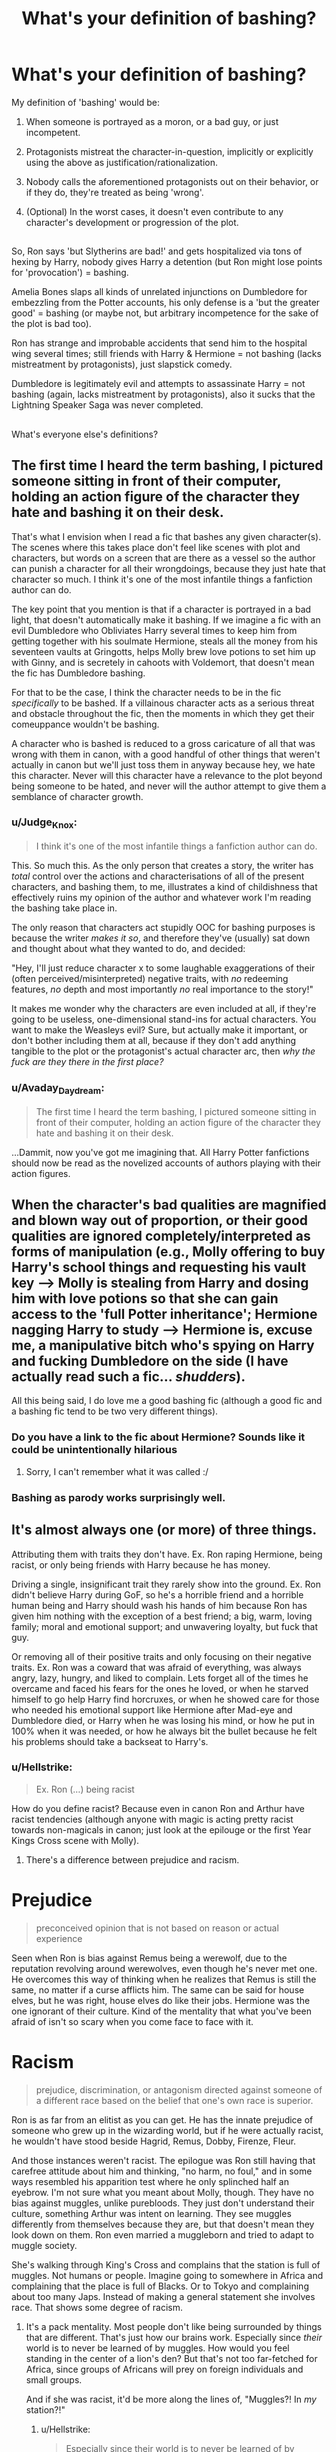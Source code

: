 #+TITLE: What's your definition of bashing?

* What's your definition of bashing?
:PROPERTIES:
:Author: Avaday_Daydream
:Score: 5
:DateUnix: 1497442659.0
:DateShort: 2017-Jun-14
:FlairText: Quick Question
:END:
My definition of 'bashing' would be:

1) When someone is portrayed as a moron, or a bad guy, or just incompetent.

2) Protagonists mistreat the character-in-question, implicitly or explicitly using the above as justification/rationalization.

3) Nobody calls the aforementioned protagonists out on their behavior, or if they do, they're treated as being 'wrong'.

4) (Optional) In the worst cases, it doesn't even contribute to any character's development or progression of the plot.

** 
   :PROPERTIES:
   :CUSTOM_ID: section
   :END:
So, Ron says 'but Slytherins are bad!' and gets hospitalized via tons of hexing by Harry, nobody gives Harry a detention (but Ron might lose points for 'provocation') = bashing.

Amelia Bones slaps all kinds of unrelated injunctions on Dumbledore for embezzling from the Potter accounts, his only defense is a 'but the greater good' = bashing (or maybe not, but arbitrary incompetence for the sake of the plot is bad too).

Ron has strange and improbable accidents that send him to the hospital wing several times; still friends with Harry & Hermione = not bashing (lacks mistreatment by protagonists), just slapstick comedy.

Dumbledore is legitimately evil and attempts to assassinate Harry = not bashing (again, lacks mistreatment by protagonists), also it sucks that the Lightning Speaker Saga was never completed.

** 
   :PROPERTIES:
   :CUSTOM_ID: section-1
   :END:
What's everyone else's definitions?


** The first time I heard the term bashing, I pictured someone sitting in front of their computer, holding an action figure of the character they hate and bashing it on their desk.

That's what I envision when I read a fic that bashes any given character(s). The scenes where this takes place don't feel like scenes with plot and characters, but words on a screen that are there as a vessel so the author can punish a character for all their wrongdoings, because they just hate that character so much. I think it's one of the most infantile things a fanfiction author can do.

The key point that you mention is that if a character is portrayed in a bad light, that doesn't automatically make it bashing. If we imagine a fic with an evil Dumbledore who Obliviates Harry several times to keep him from getting together with his soulmate Hermione, steals all the money from his seventeen vaults at Gringotts, helps Molly brew love potions to set him up with Ginny, and is secretely in cahoots with Voldemort, that doesn't mean the fic has Dumbledore bashing.

For that to be the case, I think the character needs to be in the fic /specifically/ to be bashed. If a villainous character acts as a serious threat and obstacle throughout the fic, then the moments in which they get their comeuppance wouldn't be bashing.

A character who is bashed is reduced to a gross caricature of all that was wrong with them in canon, with a good handful of other things that weren't actually in canon but we'll just toss them in anyway because hey, we hate this character. Never will this character have a relevance to the plot beyond being someone to be hated, and never will the author attempt to give them a semblance of character growth.
:PROPERTIES:
:Author: Pashow
:Score: 20
:DateUnix: 1497444226.0
:DateShort: 2017-Jun-14
:END:

*** u/Judge_Knox:
#+begin_quote
  I think it's one of the most infantile things a fanfiction author can do.
#+end_quote

This. So much this. As the only person that creates a story, the writer has /total/ control over the actions and characterisations of all of the present characters, and bashing them, to me, illustrates a kind of childishness that effectively ruins my opinion of the author and whatever work I'm reading the bashing take place in.

The only reason that characters act stupidly OOC for bashing purposes is because the writer /makes it so/, and therefore they've (usually) sat down and thought about what they wanted to do, and decided:

"Hey, I'll just reduce character x to some laughable exaggerations of their (often perceived/misinterpreted) negative traits, with /no/ redeeming features, /no/ depth and most importantly /no/ real importance to the story!"

It makes me wonder why the characters are even included at all, if they're going to be useless, one-dimensional stand-ins for actual characters. You want to make the Weasleys evil? Sure, but actually make it important, or don't bother including them at all, because if they don't add anything tangible to the plot or the protagonist's actual character arc, then /why the fuck are they there in the first place?/
:PROPERTIES:
:Author: Judge_Knox
:Score: 9
:DateUnix: 1497475953.0
:DateShort: 2017-Jun-15
:END:


*** u/Avaday_Daydream:
#+begin_quote
  The first time I heard the term bashing, I pictured someone sitting in front of their computer, holding an action figure of the character they hate and bashing it on their desk.
#+end_quote

...Dammit, now you've got me imagining that. All Harry Potter fanfictions should now be read as the novelized accounts of authors playing with their action figures.
:PROPERTIES:
:Author: Avaday_Daydream
:Score: 3
:DateUnix: 1497497055.0
:DateShort: 2017-Jun-15
:END:


** When the character's bad qualities are magnified and blown way out of proportion, or their good qualities are ignored completely/interpreted as forms of manipulation (e.g., Molly offering to buy Harry's school things and requesting his vault key --> Molly is stealing from Harry and dosing him with love potions so that she can gain access to the 'full Potter inheritance'; Hermione nagging Harry to study --> Hermione is, excuse me, a manipulative bitch who's spying on Harry and fucking Dumbledore on the side (I have actually read such a fic... /shudders/).

All this being said, I do love me a good bashing fic (although a good fic and a bashing fic tend to be two very different things).
:PROPERTIES:
:Author: kyella14
:Score: 12
:DateUnix: 1497447207.0
:DateShort: 2017-Jun-14
:END:

*** Do you have a link to the fic about Hermione? Sounds like it could be unintentionally hilarious
:PROPERTIES:
:Author: sun____moon
:Score: 2
:DateUnix: 1497475516.0
:DateShort: 2017-Jun-15
:END:

**** Sorry, I can't remember what it was called :/
:PROPERTIES:
:Author: kyella14
:Score: 2
:DateUnix: 1497494240.0
:DateShort: 2017-Jun-15
:END:


*** Bashing as parody works surprisingly well.
:PROPERTIES:
:Author: Hellstrike
:Score: 1
:DateUnix: 1497657493.0
:DateShort: 2017-Jun-17
:END:


** It's almost always one (or more) of three things.

Attributing them with traits they don't have. Ex. Ron raping Hermione, being racist, or only being friends with Harry because he has money.

Driving a single, insignificant trait they rarely show into the ground. Ex. Ron didn't believe Harry during GoF, so he's a horrible friend and a horrible human being and Harry should wash his hands of him because Ron has given him nothing with the exception of a best friend; a big, warm, loving family; moral and emotional support; and unwavering loyalty, but fuck that guy.

Or removing all of their positive traits and only focusing on their negative traits. Ex. Ron was a coward that was afraid of everything, was always angry, lazy, hungry, and liked to complain. Lets forget all of the times he overcame and faced his fears for the ones he loved, or when he starved himself to go help Harry find horcruxes, or when he showed care for those who needed his emotional support like Hermione after Mad-eye and Dumbledore died, or Harry when he was losing his mind, or how he put in 100% when it was needed, or how he always bit the bullet because he felt his problems should take a backseat to Harry's.
:PROPERTIES:
:Author: UnnamedNamesake
:Score: 5
:DateUnix: 1497459487.0
:DateShort: 2017-Jun-14
:END:

*** u/Hellstrike:
#+begin_quote
  Ex. Ron (...) being racist
#+end_quote

How do you define racist? Because even in canon Ron and Arthur have racist tendencies (although anyone with magic is acting pretty racist towards non-magicals in canon; just look at the epilouge or the first Year Kings Cross scene with Molly).
:PROPERTIES:
:Author: Hellstrike
:Score: 2
:DateUnix: 1497657791.0
:DateShort: 2017-Jun-17
:END:

**** There's a difference between prejudice and racism.

* Prejudice
  :PROPERTIES:
  :CUSTOM_ID: prejudice
  :END:

#+begin_quote
  preconceived opinion that is not based on reason or actual experience
#+end_quote

Seen when Ron is bias against Remus being a werewolf, due to the reputation revolving around werewolves, even though he's never met one. He overcomes this way of thinking when he realizes that Remus is still the same, no matter if a curse afflicts him. The same can be said for house elves, but he was right, house elves do like their jobs. Hermione was the one ignorant of their culture. Kind of the mentality that what you've been afraid of isn't so scary when you come face to face with it.

* Racism
  :PROPERTIES:
  :CUSTOM_ID: racism
  :END:

#+begin_quote
  prejudice, discrimination, or antagonism directed against someone of a different race based on the belief that one's own race is superior.
#+end_quote

Ron is as far from an elitist as you can get. He has the innate prejudice of someone who grew up in the wizarding world, but if he were actually racist, he wouldn't have stood beside Hagrid, Remus, Dobby, Firenze, Fleur.

And those instances weren't racist. The epilogue was Ron still having that carefree attitude about him and thinking, "no harm, no foul," and in some ways resembled his apparition test where he only splinched half an eyebrow. I'm not sure what you meant about Molly, though. They have no bias against muggles, unlike purebloods. They just don't understand their culture, something Arthur was intent on learning. They see muggles differently from themselves because they are, but that doesn't mean they look down on them. Ron even married a muggleborn and tried to adapt to muggle society.
:PROPERTIES:
:Author: UnnamedNamesake
:Score: 1
:DateUnix: 1497662215.0
:DateShort: 2017-Jun-17
:END:

***** She's walking through King's Cross and complains that the station is full of muggles. Not humans or people. Imagine going to somewhere in Africa and complaining that the place is full of Blacks. Or to Tokyo and complaining about too many Japs. Instead of making a general statement she involves race. That shows some degree of racism.
:PROPERTIES:
:Author: Hellstrike
:Score: 1
:DateUnix: 1497684876.0
:DateShort: 2017-Jun-17
:END:

****** It's a pack mentality. Most people don't like being surrounded by things that are different. That's just how our brains work. Especially since /their/ world is to never be learned of by muggles. How would you feel standing in the center of a lion's den? But that's not too far-fetched for Africa, since groups of Africans will prey on foreign individuals and small groups.

And if she was racist, it'd be more along the lines of, "Muggles?! In /my/ station?!"
:PROPERTIES:
:Author: UnnamedNamesake
:Score: 1
:DateUnix: 1497685316.0
:DateShort: 2017-Jun-17
:END:

******* u/Hellstrike:
#+begin_quote
  Especially since their world is to never be learned of by muggles.
#+end_quote

So why is she using the term muggle in the middle of Kings Cross?
:PROPERTIES:
:Author: Hellstrike
:Score: 1
:DateUnix: 1497688042.0
:DateShort: 2017-Jun-17
:END:

******** Because they're muggles. Not like they're going to understand what the word means. Like foreigners speaking their native language in public.
:PROPERTIES:
:Author: UnnamedNamesake
:Score: 1
:DateUnix: 1497688413.0
:DateShort: 2017-Jun-17
:END:

********* Are you implying that the magical world uses a different language than English? Because there's literally no base for your thesis in canon. The word mug is part of the English language after all.
:PROPERTIES:
:Author: Hellstrike
:Score: 1
:DateUnix: 1497718262.0
:DateShort: 2017-Jun-17
:END:

********** No, I'm saying wizards don't understand muggles. And vice versa. In the same way most Americans don't understand people speaking Spanish on a bus. Ron lost his shit over pictures not moving and tried screaming into the fellytone when he called Harry. They're just two different worlds.
:PROPERTIES:
:Author: UnnamedNamesake
:Score: 1
:DateUnix: 1497719350.0
:DateShort: 2017-Jun-17
:END:


** I never thought I'd read a love potioning fic that I didn't consider bashing, but for me "Two Out of Three" by Wynnebat fits the bill. Yes, Ginny potions Harry, but she acts like a human being in the story, not some psycho, evil to the bone, entitled bitch out for his money, etc. And she doesn't blame anyone else, or try to lie once caught, or re-potion Harry. Instead, before being caught she irrationally believes that he'll one day grow to love her, while simultaneously feeling guilty about what she's doing.

I can easily see little kids brought up in the wizarding world on tales of the epic achievements of heroes potioning said hero when those potions are so easily accessible. And this story makes it seem like something everyday, messed up people would do, not just the batshit insane ones seen in bashing fics (because the real world has plenty of regular people who are messed up). At the same time, the fic doesn't excuse her behavior.

[[http://archiveofourown.org/works/2020146]]
:PROPERTIES:
:Author: larkscope
:Score: 4
:DateUnix: 1497488200.0
:DateShort: 2017-Jun-15
:END:


** When it's obvious that a character is just being a mouthpiece for the author in their dislike of someone.
:PROPERTIES:
:Author: Lord_Anarchy
:Score: 4
:DateUnix: 1497449170.0
:DateShort: 2017-Jun-14
:END:


** Well, I think all that in all cases you mentioned the behaviour should definitely lack a solid justification and complexity to be considered bashing. Simply projecting the situation on real life is a good way a to determine if it is bashing or not. For example, there is little to no chance that parents will love one child and hate another simply because he/she defeated the dark lord. While it isn't uncommon in big families for certain favouritism to occur, bashing pushes it to extreme.

Simply being evil and/or mistreating a main character isn't enough to be bashing.
:PROPERTIES:
:Author: heavy__rain
:Score: 3
:DateUnix: 1497443890.0
:DateShort: 2017-Jun-14
:END:


** To me the first test is: If you remove the character from the story does it affect the plot? If it doesn't then it is bashing. A good example of this can be seen in The Lie I've Lived. Both Krum and the Weasley Twins are portrayed negatively. If you remove Krum from the story the plot grinds to a halt. The antagonism between HJ/Fleur and Krum is a driving factor in the story much like how the antagonism between Harry and Draco drives PS. If you remove the Weasley twins however the story is just a bit shorter.
:PROPERTIES:
:Author: Llian_Winter
:Score: 3
:DateUnix: 1497456463.0
:DateShort: 2017-Jun-14
:END:


** In my opinion, a character is being bashed when they are completely incompetent and/or evil for reasons that the reader finds lacking. As such, exactly what one considers "bashing" varies from person to person. For example, some people might find the idea that the brains from the Department of Mysteries in OotP turned Ron into an incompetent bully perfectly acceptable, while many others would consider it to be bashing. Generally speaking, I tend to prefer that all characters be complex and mostly competent with both flaws and strengths clearly visible. In particular, a lot of manipulative!Dumbledore fanfics fall short in my mind because while they /say/ Dumbledore is an evil mastermind that somehow managed to manipulate Harry into some horrific scenario, they end up never showing him as anything but incompetent.

See also [[http://tvtropes.org/pmwiki/pmwiki.php/Main/Flanderization][Flanderization]]
:PROPERTIES:
:Author: NouvelleVoix
:Score: 3
:DateUnix: 1497464979.0
:DateShort: 2017-Jun-14
:END:


** My definition is rather simple, and taken from the HP Fanon Wiki (which I wrote myself):

"Character bashing is a manifestation of an author's hostility towards a certain character, or in certain cases, another entity, such as a in-universe political institution. In fan-fiction, bashing is usually done by villainizing the character, and representing them without any redeeming qualities. In the process, the characters who are "bashed" are placed in direct opposition to the protagonist of the story. "
:PROPERTIES:
:Score: 3
:DateUnix: 1497495474.0
:DateShort: 2017-Jun-15
:END:

*** u/Hellstrike:
#+begin_quote
  ...and representing them without any redeeming qualities.
#+end_quote

So Rowling is bashing Voldemort, Lucius, Draco, Rastaban, Rodolphus, Snape and Death Eaters in general? Because they are simply a bunch of racist terrorists, some of whom are cowards as well. Also at the DoM, they were beaten by a bunch of kids despite outnumbering them two to one. That does not look like the elite wizards the inner circle is supposed to be.
:PROPERTIES:
:Author: Hellstrike
:Score: 2
:DateUnix: 1497658101.0
:DateShort: 2017-Jun-17
:END:

**** Perhaps I should have been more specific with the wording, specifically referring to fan-fiction authors and not just "authors".

However, notice the "/is usually done/" there. It's not a universal rule, but the most used by fan-fiction writers.
:PROPERTIES:
:Score: 1
:DateUnix: 1497663075.0
:DateShort: 2017-Jun-17
:END:


** no need to reinvent the wheel.

[[https://fanlore.org/wiki/Character_Bashing]]
:PROPERTIES:
:Author: ForumWarrior
:Score: 2
:DateUnix: 1497511331.0
:DateShort: 2017-Jun-15
:END:
